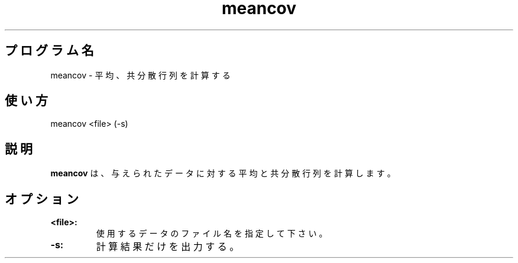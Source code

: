 .TH meancov 1


.SH プログラム名
meancov - 平均、共分散行列を計算する


.SH 使い方
meancov <file> (-s)


.SH 説明
.PP
.B meancov
は、与えられたデータに対する平均と共分散行列を計算します。


.SH オプション
.TP
.br
.B
<file>:
使用するデータのファイル名を指定して下さい。
.TP
.br
.B
-s:
計算結果だけを出力する。